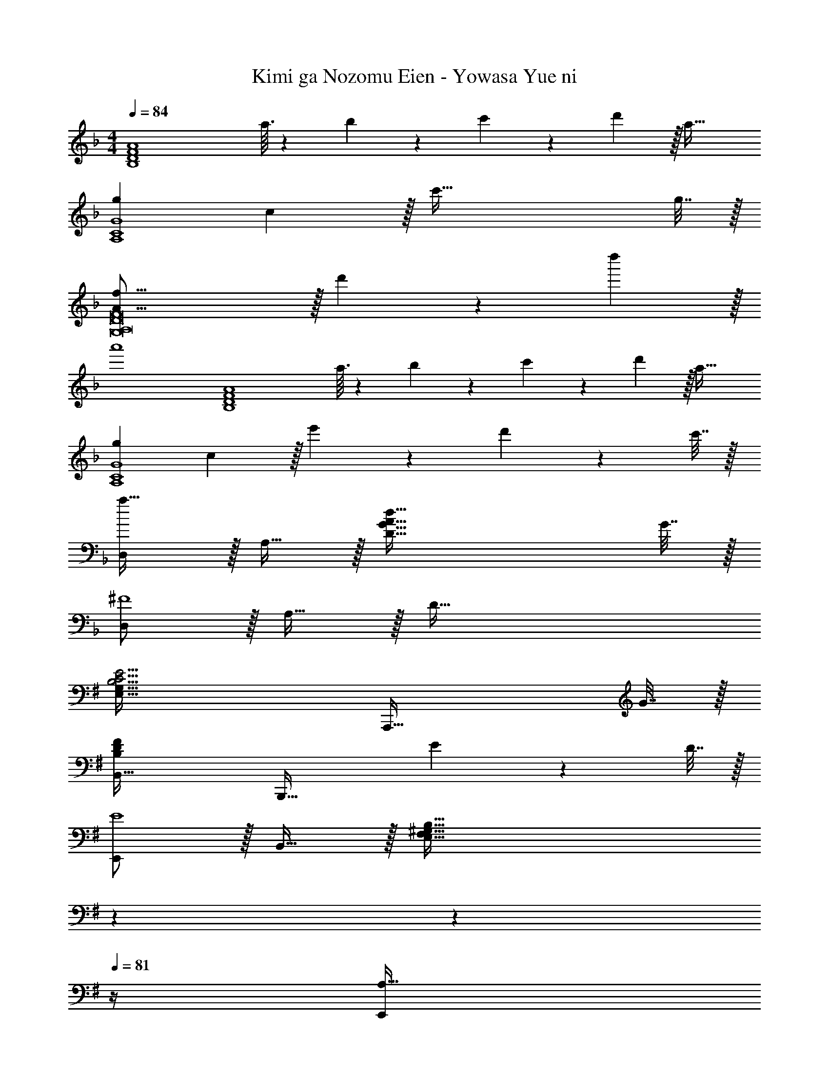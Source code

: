 X: 1
T: Kimi ga Nozomu Eien - Yowasa Yue ni
Z: ABC Generated by Starbound Composer
L: 1/4
M: 4/4
Q: 1/4=84
K: F
[z49/32B,4D4F4A4] a3/32 z/56 b3/28 z/36 c'7/72 z/72 d'/9 z/32 a63/32 
[g7/9A,4C4G4] c2/9 z/32 c'87/32 g7/32 z/32 
[A53/16f53/16G,8A,8D8F8] z/32 d'67/224 z/42 d''29/96 z/32 
a'4 
[z49/32B,4D4F4A4] a3/32 z/56 b3/28 z/36 c'7/72 z/72 d'/9 z/32 a63/32 
[g7/9A,4C4G4] c2/9 z/32 e'545/224 z/28 d'2/9 z/36 c'7/32 z/32 
[D,/a33/32] z/32 A,15/32 z/32 [G87/32A87/32d87/32D95/32] G7/32 z/32 
[D,/^F4] z/32 A,15/32 z/32 D95/32 
K: G
[E,65/32G,65/32B,15/4C15/4E15/4] [z55/32A,,,63/32] G7/32 z/32 
[B,,65/32B,97/28D97/28F97/28] [z47/32B,,,63/32] E2/9 z/36 D7/32 z/32 
[E,,/E4] z/32 B,,15/32 z/32 [z211/160E,95/32F,95/32^G,95/32B,95/32] 
Q: 1/4=83
z7/10 
Q: 1/4=82
z7/10 
Q: 1/4=81
z/4 
[z/4E,,/A,33/32] 
Q: 1/4=84
z9/32 B,,15/32 z/32 [G,95/32E,95/32] 
[C,,/E97/28] z/32 G,,15/32 z/32 [z79/32C,95/32=G,95/32B,95/32] F2/9 z/36 G7/32 z/32 
[D,,/F33/32] z/32 A,,15/32 z/32 [D95/32D,95/32A,95/32] 
[E,,/E33/32] z/32 B,,15/32 z/32 [E95/32E,223/32^G,223/32] z33/32 
b7/32 z/32 e7/32 z/32 e'79/32 [b4/3B,4E4G4] z/42 
a67/224 z/32 g5/16 z/32 e487/288 z/36 g7/32 z/32 [d3f3A,4F4] 
d [A,,/b47/32] z/32 E,15/32 z/32 A,7/16 z/16 [a7/32B,7/16] z/36 g2/9 z/32 [B487/288e487/288C63/32] z/36 
g7/32 z/32 [B,,/A33/32d33/32f33/32] z/32 F,15/32 z/32 [z211/160E95/32F95/32A95/32d95/32B,95/32] 
Q: 1/4=83
z7/10 
Q: 1/4=82
z7/10 
Q: 1/4=81
z/4 [z/4E,,/A,33/32D33/32] 
Q: 1/4=84
z9/32 B,,15/32 z/32 [B,95/32E95/32E,95/32G,95/32] 
E,,/ z/32 B,,15/32 z/32 E,7/16 z/16 F,7/16 z/16 G,7/16 z/16 B,7/16 z/32 E 
[E,/A33/32d33/32] z/32 B,15/32 z/32 [B95/32e95/32E95/32^G95/32] 
[z33/32E,4] b7/32 z/32 e7/32 z/32 e'79/32 
[b47/32B,4E4=G4] z/16 a7/32 z/36 g2/9 z/32 e55/32 g7/32 z/32 
[f7/9A,4D4A4] d2/9 z/32 d'95/32 
[e47/32b47/32A,4E4] z/16 a7/32 z/36 g2/9 z/32 e55/32 g7/32 z/32 
[d7/9f7/9B,4D4A4] d2/9 z/32 d'95/32 
[F4^G4B4E,4] 
